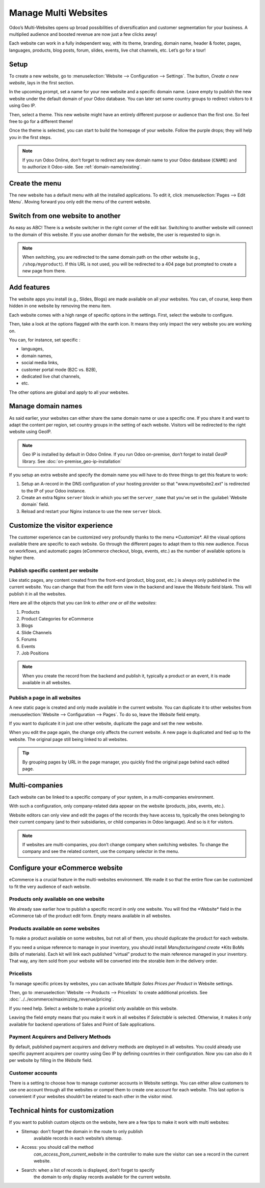 =====================
Manage Multi Websites
=====================

.. image:: media/multi_website04.png
  :align: center

Odoo’s Multi-Websites opens up broad possibilities of diversification and
customer segmentation for your business. A multiplied audience and
boosted revenue are now just a few clicks away!

Each website can work in a fully independent way, with its theme,
branding, domain name, header & footer, pages, languages, products, blog
posts, forum, slides, events, live chat channels, etc. Let’s go for a
tour!

Setup
=====

To create a new website, go to :menuselection:`Website --> Configuration --> Settings`.
The button, *Create a new website*, lays in the first section.



.. image:: media/multi_website05.png
  :align: center

In the upcoming prompt, set a name for your new website and a specific
domain name. Leave empty to publish the new website under the default
domain of your Odoo database. You can later set some country groups to
redirect visitors to it using Geo IP.

.. image:: media/multi_website01.png
  :align: center

Then, select a theme. This new website might have an entirely different
purpose or audience than the first one. So feel free to go for a
different theme!

Once the theme is selected, you can start to build the homepage of your
website. Follow the purple drops; they will help you in the first steps.

.. image:: media/multi_website08.png
  :align: center


.. note::
   If you run Odoo Online, don’t forget to redirect any new domain name to your Odoo database
   (``CNAME``) and to authorize it Odoo-side. See :ref:`domain-name/existing`.

Create the menu
===============

The new website has a default menu with all the installed applications.
To edit it, click :menuselection:`Pages --> Edit Menu`. Moving forward you only edit
the menu of the current website.

Switch from one website to another
==================================


As easy as ABC! There is a website switcher in the right corner of the
edit bar. Switching to another website will connect to the domain of
this website. If you use another domain for the website, the user is
requested to sign in.

.. image:: media/multi_website03.png
  :align: center

.. note::
   When switching, you are redirected to the same domain path on the other website
   (e.g., ``/shop/myproduct``). If this URL is not used, you will be redirected to a 404 page but
   prompted to create a new page from there.

Add features
============

The website apps you install (e.g., Slides, Blogs) are made available on
all your websites. You can, of course, keep them hidden in one website by
removing the menu item.

Each website comes with a high range of specific options in the
settings. First, select the website to configure.

.. image:: media/multi_website15.png
  :align: center

Then, take a look at the options flagged with the earth icon. It means
they only impact the very website you are working on.

.. image:: media/multi_website12.png
  :align: center

You can, for instance, set specific :

-  languages,

-  domain names,

-  social media links,

-  customer portal mode (B2C vs. B2B),

-  dedicated live chat channels,

-  etc.

The other options are global and apply to all your websites.

Manage domain names
===================

As said earlier, your websites can either share the same domain name or
use a specific one. If you share it and want to adapt the content per
region, set country groups in the setting of each website. Visitors will
be redirected to the right website using GeoIP.

.. image:: media/multi_website18.png
  :align: center

.. note::
  Geo IP is installed by default in Odoo Online. If you run Odoo
  on-premise, don’t forget to install *GeoIP* library.
  See :doc:`on-premise_geo-ip-installation`

.. seealso::
   - :doc:`/administration/maintain/domain_names`

If you setup an extra website and specify the domain name you will have to
do three things to get this feature to work:

#. Setup an A-record in the DNS configuration of your hosting provider so
   that "www.mywebsite2.ext" is redirected to the IP of your Odoo instance.
#. Create an extra Nginx ``server`` block in which you set the
   ``server_name`` that you've set in the :guilabel:`Website domain` field.
#. Reload and restart your Nginx instance to use the new ``server`` block.

Customize the visitor experience
================================


The customer experience can be customized very profoundly thanks to the menu
\*Customize\*. All the visual options available there are specific to
each website. Go through the different pages to adapt them to this new
audience. Focus on workflows, and automatic pages (eCommerce checkout,
blogs, events, etc.) as the number of available options is higher there.

.. image:: media/multi_website14.png
  :align: center

Publish specific content per website
------------------------------------


Like static pages, any content created from the front-end (product, blog
post, etc.) is always only published in the current website. You can
change that from the edit form view in the backend and leave the
*Website* field blank. This will publish it in all the websites.

.. image:: media/multi_website06.png
  :align: center

Here are all the objects that you can link to *either one or all the
websites*:

1. Products

2. Product Categories for eCommerce

3. Blogs

4. Slide Channels

5. Forums

6. Events

7. Job Positions

.. note::
    When you create the record from the backend and publish it,
    typically a product or an event, it is made available in all websites.

Publish a page in all websites
------------------------------

A new static page is created and only made available in the current
website. You can duplicate it to other websites from 
:menuselection:`Website --> Configuration --> Pages`. To do so, leave the *Website* field empty.

If you want to duplicate it in just one other website, duplicate the
page and set the new website.

.. image:: media/multi_website09.png
  :align: center

When you edit the page again, the change only affects the current
website. A new page is duplicated and tied up to the website.
The original page still being linked to all websites.

.. tip:: 
      By grouping pages by URL in the page manager, you quickly find
      the original page behind each edited page.

.. image:: media/multi_website10.png
  :align: center

Multi-companies
===============

Each website can be linked to a specific company of your system, in a
multi-companies environment.

.. image:: media/multi_website16.png
  :align: center

With such a configuration, only company-related data appear on the
website (products, jobs, events, etc.).

Website editors can only view and edit the pages of the records they
have access to, typically the ones belonging to their current company
(and to their subsidiaries, or child companies in Odoo language). And so
is it for visitors.

.. note::
      If websites are multi-companies, you don’t change company when switching websites. To change the company and see the related content, use the company selector in the menu.

.. image:: media/multi_website02.png
  :align: center

Configure your eCommerce website
================================

eCommerce is a crucial feature in the multi-websites environment. We made it
so that the entire flow can be customized to fit the very audience of
each website.

Products only available on one website
--------------------------------------

We already saw earlier how to publish a specific record in only one
website. You will find the \*Website\* field in the eCommerce tab of the
product edit form. Empty means available in all websites.

.. image:: media/multi_website13.png
  :align: center

Products available on *some* websites
-------------------------------------

To make a product available on some websites, but not all of them, you
should duplicate the product for each website.

If you need a unique reference to manage in your inventory, you should
install *Manufacturing\ and create *Kits* BoMs (bills of materials).
Each kit will link each published “virtual” product to the main
reference managed in your inventory. That way, any item sold from your
website will be converted into the storable item in the delivery order.

Pricelists
----------

To manage specific prices by websites, you can activate *Multiple Sales
Prices per Product* in Website settings.

Then, go to :menuselection:`Website --> Products --> Pricelists` to create additional
pricelists. See :doc:`../../ecommerce/maximizing_revenue/pricing`.

If you need help. Select a website to make a pricelist only available on
this website.

.. image:: media/multi_website07.png
  :align: center

Leaving the field empty means that you make it work in all websites if
*Selectable* is selected. Otherwise, it makes it only available for
backend operations of Sales and Point of Sale applications.

Payment Acquirers and Delivery Methods
--------------------------------------

By default, published payment acquirers and delivery methods are deployed in all websites.
You could already use specific payment acquirers per country using Geo
IP by defining countries in their configuration. Now you can also do it
per website by filling in the *Website* field.

Customer accounts
-----------------

There is a setting to choose how to manage customer accounts in Website
settings. You can either allow customers to use one account through all
the websites or compel them to create one account for each website. This
last option is convenient if your websites shouldn’t be related to each
other in the visitor mind.

.. image:: media/multi_website17.png
  :align: center

Technical hints for customization
=================================

If you want to publish custom objects on the website, here are a few
tips to make it work with multi websites:

-  Sitemap: don’t forget the domain in the route to only publish
       available records in each website’s sitemap.

-  Access: you should call the method
       *can_access_from_current_website* in the controller to make
       sure the visitor can see a record in the current website.

-  Search: when a list of records is displayed, don’t forget to specify
       the domain to only display records available for the current
       website.

.. image:: media/multi_website11.png
  :align: center

